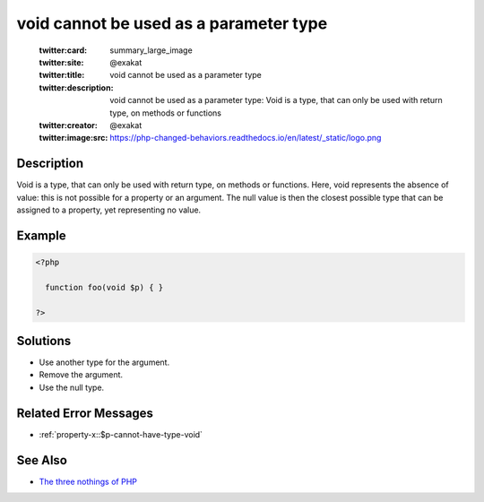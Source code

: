 .. _void-cannot-be-used-as-a-parameter-type:

void cannot be used as a parameter type
---------------------------------------
 
	.. meta::
		:description:
			void cannot be used as a parameter type: Void is a type, that can only be used with return type, on methods or functions.

	    :og:image: https://php-changed-behaviors.readthedocs.io/en/latest/_static/logo.png
		:og:type: article
		:og:title: void cannot be used as a parameter type
		:og:description: Void is a type, that can only be used with return type, on methods or functions
		:og:url: https://php-errors.readthedocs.io/en/latest/messages/void-cannot-be-used-as-a-parameter-type.html
	    :og:locale: en

	:twitter:card: summary_large_image
	:twitter:site: @exakat
	:twitter:title: void cannot be used as a parameter type
	:twitter:description: void cannot be used as a parameter type: Void is a type, that can only be used with return type, on methods or functions
	:twitter:creator: @exakat
	:twitter:image:src: https://php-changed-behaviors.readthedocs.io/en/latest/_static/logo.png
Description
___________
 
Void is a type, that can only be used with return type, on methods or functions. Here, void represents the absence of value: this is not possible for a property or an argument. The null value is then the closest possible type that can be assigned to a property, yet representing no value.

Example
_______

.. code-block:: php

   <?php
   
     function foo(void $p) { }
   
   ?>

Solutions
_________

+ Use another type for the argument.
+ Remove the argument.
+ Use the null type.

Related Error Messages
______________________

+ :ref:`property-x::$p-cannot-have-type-void`

See Also
________

+ `The three nothings of PHP <https://www.exakat.io/en/the-three-nothings-of-php/>`_
